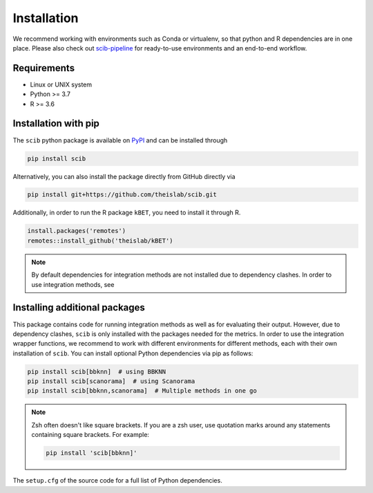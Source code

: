 Installation
============

We recommend working with environments such as Conda or virtualenv, so that python and R dependencies are in one place.
Please also check out `scib-pipeline <https://github.com/theislab/scib-pipeline.git>`_ for ready-to-use environments and
an end-to-end workflow.

Requirements
------------

+ Linux or UNIX system
+ Python >= 3.7
+ R >= 3.6


Installation with pip
---------------------

The ``scib`` python package is available on `PyPI <https://pypi.org/>`_ and can be installed through

.. code-block:: bash

    pip install scib


Alternatively, you can also install the package directly from GitHub directly via

.. code-block:: bash

    pip install git+https://github.com/theislab/scib.git


Additionally, in order to run the R package ``kBET``, you need to install it through R.

.. code-block:: R

    install.packages('remotes')
    remotes::install_github('theislab/kBET')


.. note::

    By default dependencies for integration methods are not installed due to dependency clashes.
    In order to use integration methods, see


Installing additional packages
------------------------------

This package contains code for running integration methods as well as for evaluating their output. However, due to
dependency clashes, ``scib`` is only installed with the packages needed for the metrics. In order to use the integration
wrapper functions, we recommend to work with different environments for different methods, each with their own
installation of ``scib``. You can install optional Python dependencies via pip as follows:

.. code-block::

    pip install scib[bbknn]  # using BBKNN
    pip install scib[scanorama]  # using Scanorama
    pip install scib[bbknn,scanorama]  # Multiple methods in one go

.. note::

    Zsh often doesn't like square brackets. If you are a zsh user, use quotation marks around any statements containing
    square brackets. For example:

    .. code-block:: bash

        pip install 'scib[bbknn]'


The ``setup.cfg`` of the source code for a full list of Python dependencies.

